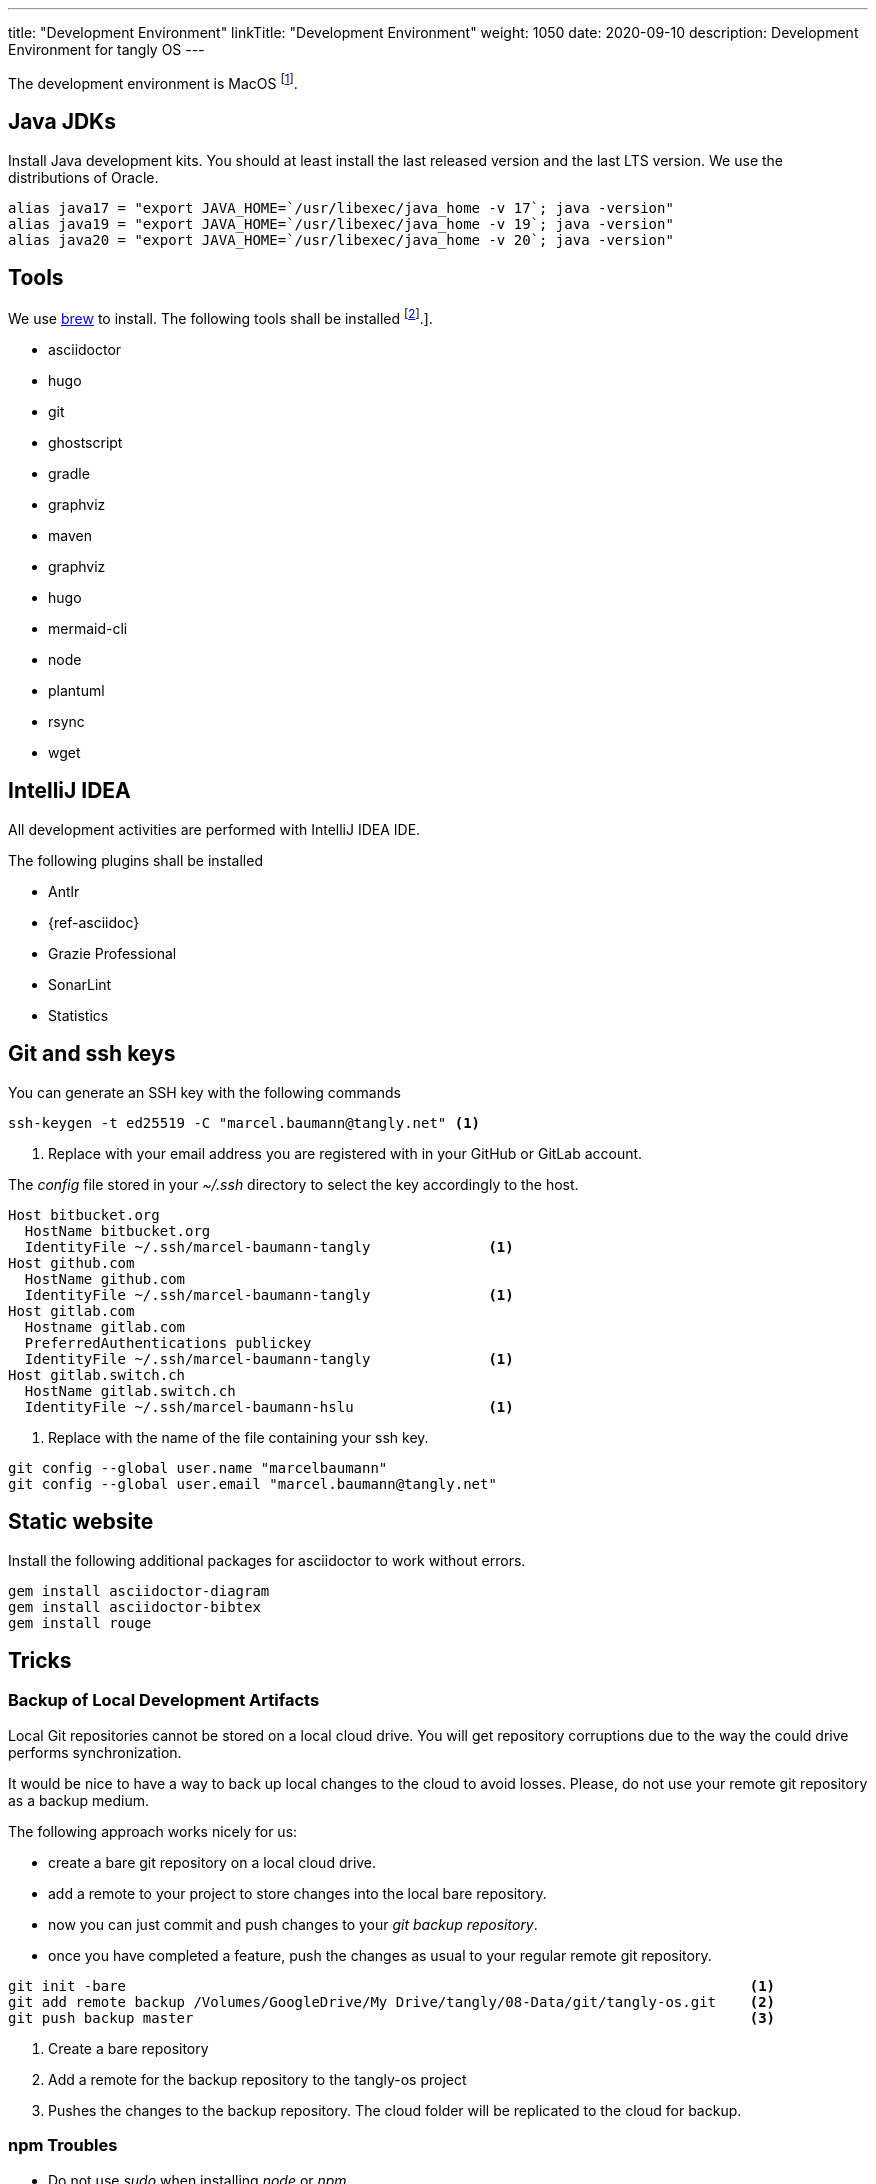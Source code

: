 ---
title: "Development Environment"
linkTitle: "Development Environment"
weight: 1050
date: 2020-09-10
description: Development Environment for tangly OS
---

The development environment is MacOS
footnote:[It is nonsense to use Microsoft Windows to develop applications in Java.
Use macOS or Linux operating systems.
You do not need to install a virus scanner or a special personal firewall.].

== Java JDKs

Install Java development kits. You should at least install the last released version and the last LTS version.
We use the distributions of Oracle.

[source,console]
----
alias java17 = "export JAVA_HOME=`/usr/libexec/java_home -v 17`; java -version"
alias java19 = "export JAVA_HOME=`/usr/libexec/java_home -v 19`; java -version"
alias java20 = "export JAVA_HOME=`/usr/libexec/java_home -v 20`; java -version"
----

== Tools

We use https://brew.sh/[brew] to install. The following tools shall be installed
footnote:[I wrote a blog how I setup my MacBook Pro for development under
{ref-tangly-blog-url}/blog/2023/my-new-macbookpro/[My new MacBookPro].].

- asciidoctor
- hugo
- git
- ghostscript
- gradle
- graphviz
- maven
- graphviz
- hugo
- mermaid-cli
- node
- plantuml
- rsync
- wget

== IntelliJ IDEA

All development activities are performed with IntelliJ IDEA IDE.

The following plugins shall be installed

- Antlr
- {ref-asciidoc}
- Grazie Professional
- SonarLint
- Statistics

== Git and ssh keys

You can generate an SSH key with the following commands

[source,console]
----
ssh-keygen -t ed25519 -C "marcel.baumann@tangly.net" <1>
----
<1> Replace with your email address you are registered with in your GitHub or GitLab account.

The _config_ file stored in your _~/.ssh_ directory to select the key accordingly to the host.

[source, yaml]
----
Host bitbucket.org
  HostName bitbucket.org
  IdentityFile ~/.ssh/marcel-baumann-tangly              <1>
Host github.com
  HostName github.com
  IdentityFile ~/.ssh/marcel-baumann-tangly              <1>
Host gitlab.com
  Hostname gitlab.com
  PreferredAuthentications publickey
  IdentityFile ~/.ssh/marcel-baumann-tangly              <1>
Host gitlab.switch.ch
  HostName gitlab.switch.ch
  IdentityFile ~/.ssh/marcel-baumann-hslu                <1>
----
<1> Replace with the name of the file containing your ssh key.

[source,console]
----
git config --global user.name "marcelbaumann"
git config --global user.email "marcel.baumann@tangly.net"
----

== Static website

Install the following additional packages for asciidoctor to work without errors.

[source,console]
----
gem install asciidoctor-diagram
gem install asciidoctor-bibtex
gem install rouge
----

== Tricks

=== Backup of Local Development Artifacts

Local Git repositories cannot be stored on a local cloud drive.
You will get repository corruptions due to the way the could drive performs synchronization.

It would be nice to have a way to back up local changes to the cloud to avoid losses.
Please, do not use your remote git repository as a backup medium.

The following approach works nicely for us:

* create a bare git repository on a local cloud drive.
* add a remote to your project to store changes into the local bare repository.
* now you can just commit and push changes to your _git backup repository_.
* once you have completed a feature, push the changes as usual to your regular remote git repository.

[source,console]
----
git init -bare                                                                          <1>
git add remote backup /Volumes/GoogleDrive/My Drive/tangly/08-Data/git/tangly-os.git    <2>
git push backup master                                                                  <3>
----
<1> Create a bare repository
<2> Add a remote for the backup repository to the tangly-os project
<3> Pushes the changes to the backup repository. The cloud folder will be replicated to the cloud for backup.

=== npm Troubles

* Do not use _sudo_ when installing _node_ or _npm_.
* Delete _~/.npm_ to enable updates if you once used _sudo_ to install extensions for node.
